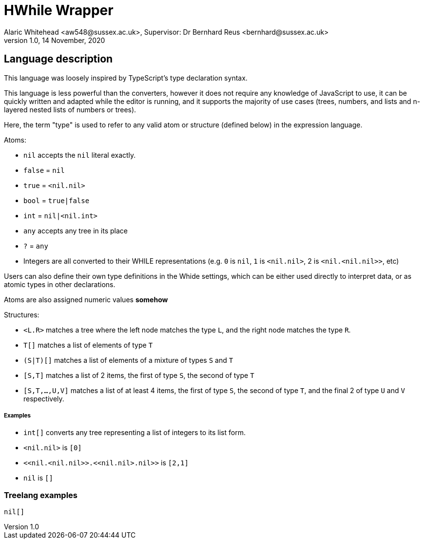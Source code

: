 = HWhile Wrapper
Alaric Whitehead <aw548@sussex.ac.uk>, Supervisor: Dr Bernhard Reus <bernhard@sussex.ac.uk>
1.0, 14 November, 2020
:doctype: article
:icons: font
//URL aliases:
:chai: https://www.npmjs.com/package/chai
:electron: https://www.electronjs.org/
:mocha: https://www.npmjs.com/package/mocha
:whide: https://github.com/sonrad10/Whide

[#language-description]
== Language description

//TODO: Cite typescript
This language was loosely inspired by TypeScript's type declaration syntax.

This language is less powerful than the converters, however it does not require any knowledge of JavaScript to use, it can be quickly written and adapted while the editor is running, and it supports the majority of use cases (trees, numbers, and lists and n-layered nested lists of numbers or trees).

Here, the term "type" is used to refer to any valid atom or structure (defined below) in the expression language.

//TODO: Convert this to a CFG

Atoms:

* `nil` accepts the `nil` literal exactly.
* `false` = `nil`
* `true` = `+<nil.nil>+`
* `bool` = `true|false`
* `int` = `nil|<nil.int>`
* `any` accepts any tree in its place
* `?` = `any`
* Integers are all converted to their WHILE representations (e.g. `0` is `nil`, `1` is `+<nil.nil>+`, 2 is `+<nil.<nil.nil>>+`, etc)

Users can also define their own type definitions in the Whide settings, which can be either used directly to interpret data, or as atomic types in other declarations.

Atoms are also assigned numeric values *somehow*

Structures:

* `<L.R>` matches a tree where the left node matches the type `L`, and the right node matches the type `R`.
* `T[]` matches a list of elements of type `T`
* `(S|T)[]` matches a list of elements of a mixture of types `S` and `T`
* `[S,T]` matches a list of 2 items, the first of type `S`, the second of type `T`
* `[S,T,...,U,V]` matches a list of at least 4 items, the first of type `S`, the second of type `T`, and the final 2 of type `U` and `V` respectively.

===== Examples

* `int[]` converts any tree representing a list of integers to its list form.
* `+<nil.nil>+` is `[0]`
* `+<<nil.<nil.nil>>.<<nil.nil>.nil>>+` is `[2,1]`
* `+nil+` is `[]`


=== Treelang examples

[source]
----
nil[]

----
